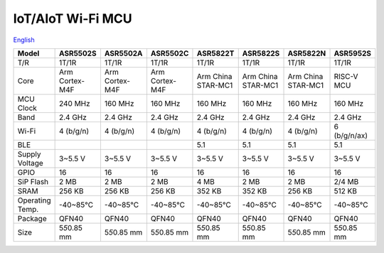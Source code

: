 IoT/AIoT Wi-Fi MCU
================
`English <https://asriot.readthedocs.io/en/latest/ASR6601/Hardware-Reference/matching_network.html>`_

+-----------------+-----------------+-----------------+-----------------+--------------------+--------------------+--------------------+-----------------+
| Model           | ASR5502S        | ASR5502A        | ASR5502C        | ASR5822T           | ASR5822S           | ASR5822N           | ASR5952S        |
+=================+=================+=================+=================+====================+====================+====================+=================+
| T/R             | 1T/1R           | 1T/1R           | 1T/1R           | 1T/1R              | 1T/1R              | 1T/1R              | 1T/1R           |
+-----------------+-----------------+-----------------+-----------------+--------------------+--------------------+--------------------+-----------------+
| Core            | Arm Cortex-M4F  | Arm Cortex-M4F  | Arm Cortex-M4F  | Arm China STAR-MC1 | Arm China STAR-MC1 | Arm China STAR-MC1 | RISC-V MCU      |
+-----------------+-----------------+-----------------+-----------------+--------------------+--------------------+--------------------+-----------------+
| MCU Clock       | 240 MHz         | 160 MHz         | 160 MHz         | 160 MHz            | 160 MHz            | 160 MHz            | 160 MHz         |
+-----------------+-----------------+-----------------+-----------------+--------------------+--------------------+--------------------+-----------------+
| Band            | 2.4 GHz         | 2.4 GHz         | 2.4 GHz         | 2.4 GHz            | 2.4 GHz            | 2.4 GHz            | 2.4 GHz         |
+-----------------+-----------------+-----------------+-----------------+--------------------+--------------------+--------------------+-----------------+
| Wi-Fi           | 4 (b/g/n)       | 4 (b/g/n)       | 4 (b/g/n)       | 4 (b/g/n)          | 4 (b/g/n)          | 4 (b/g/n)          | 6 (b/g/n/ax)    |
+-----------------+-----------------+-----------------+-----------------+--------------------+--------------------+--------------------+-----------------+
| BLE             |                 |                 |                 | 5.1                | 5.1                | 5.1                | 5.1             |
+-----------------+-----------------+-----------------+-----------------+--------------------+--------------------+--------------------+-----------------+
| Supply Voltage  | 3~5.5 V         | 3~5.5 V         | 3~5.5 V         | 3~5.5 V            | 3~5.5 V            | 3~5.5 V            | 3~5.5 V         |
+-----------------+-----------------+-----------------+-----------------+--------------------+--------------------+--------------------+-----------------+
| GPIO            | 16              | 16              | 16              | 16                 | 16                 | 16                 | 16              |
+-----------------+-----------------+-----------------+-----------------+--------------------+--------------------+--------------------+-----------------+
| SiP Flash       | 2 MB            | 2 MB            | 2 MB            | 4 MB               | 2 MB               | 2 MB               | 2/4 MB          |
+-----------------+-----------------+-----------------+-----------------+--------------------+--------------------+--------------------+-----------------+
| SRAM            | 256 KB          | 256 KB          | 256 KB          | 352 KB             | 352 KB             | 256 KB             | 512 KB          |
+-----------------+-----------------+-----------------+-----------------+--------------------+--------------------+--------------------+-----------------+
| Operating Temp. | -40~85℃         | -40~85℃         | -40~85℃         | -40~85℃            | -40~85℃            | -40~85℃            | -40~85℃         |
+-----------------+-----------------+-----------------+-----------------+--------------------+--------------------+--------------------+-----------------+
| Package         | QFN40           | QFN40           | QFN40           | QFN40              | QFN40              | QFN40              | QFN40           |
+-----------------+-----------------+-----------------+-----------------+--------------------+--------------------+--------------------+-----------------+
| Size            | 5\ *5*\ 0.85 mm | 5\ *5*\ 0.85 mm | 5\ *5*\ 0.85 mm | 5\ *5*\ 0.85 mm    | 5\ *5*\ 0.85 mm    | 5\ *5*\ 0.85 mm    | 5\ *5*\ 0.85 mm |
+-----------------+-----------------+-----------------+-----------------+--------------------+--------------------+--------------------+-----------------+
